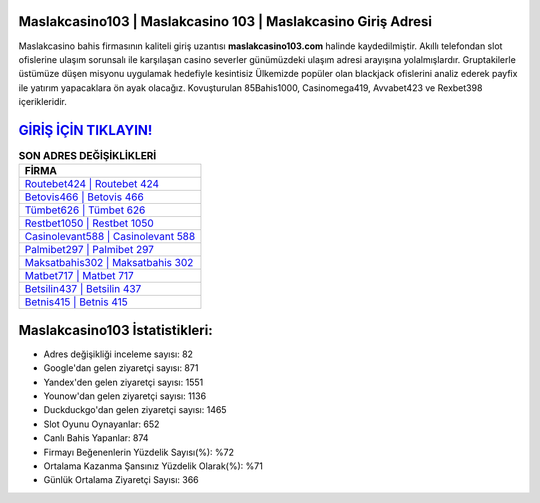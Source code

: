 ﻿Maslakcasino103 | Maslakcasino 103 | Maslakcasino Giriş Adresi
===================================

.. image:: images/maslakcasino-giris.jpg
   :width: 600
   
Maslakcasino bahis firmasının kaliteli giriş uzantısı **maslakcasino103.com** halinde kaydedilmiştir. Akıllı telefondan slot ofislerine ulaşım sorunsalı ile karşılaşan casino severler günümüzdeki ulaşım adresi arayışına yolalmışlardır. Gruptakilerle üstümüze düşen misyonu uygulamak hedefiyle kesintisiz Ülkemizde popüler olan  blackjack ofislerini analiz ederek payfix ile yatırım yapacaklara ön ayak olacağız. Kovuşturulan 85Bahis1000, Casinomega419, Avvabet423 ve Rexbet398 içerikleridir.

`GİRİŞ İÇİN TIKLAYIN! <https://urlday.cc/git>`_
==============

.. list-table:: **SON ADRES DEĞİŞİKLİKLERİ**
   :widths: 100
   :header-rows: 1

   * - FİRMA
   * - `Routebet424 | Routebet 424 <routebet424-routebet-424-routebet-giris-adresi.html>`_
   * - `Betovis466 | Betovis 466 <betovis466-betovis-466-betovis-giris-adresi.html>`_
   * - `Tümbet626 | Tümbet 626 <tumbet626-tumbet-626-tumbet-giris-adresi.html>`_	 
   * - `Restbet1050 | Restbet 1050 <restbet1050-restbet-1050-restbet-giris-adresi.html>`_	 
   * - `Casinolevant588 | Casinolevant 588 <casinolevant588-casinolevant-588-casinolevant-giris-adresi.html>`_ 
   * - `Palmibet297 | Palmibet 297 <palmibet297-palmibet-297-palmibet-giris-adresi.html>`_
   * - `Maksatbahis302 | Maksatbahis 302 <maksatbahis302-maksatbahis-302-maksatbahis-giris-adresi.html>`_	 
   * - `Matbet717 | Matbet 717 <matbet717-matbet-717-matbet-giris-adresi.html>`_
   * - `Betsilin437 | Betsilin 437 <betsilin437-betsilin-437-betsilin-giris-adresi.html>`_
   * - `Betnis415 | Betnis 415 <betnis415-betnis-415-betnis-giris-adresi.html>`_
	 
Maslakcasino103 İstatistikleri:
===================================	 
* Adres değişikliği inceleme sayısı: 82
* Google'dan gelen ziyaretçi sayısı: 871
* Yandex'den gelen ziyaretçi sayısı: 1551
* Younow'dan gelen ziyaretçi sayısı: 1136
* Duckduckgo'dan gelen ziyaretçi sayısı: 1465
* Slot Oyunu Oynayanlar: 652
* Canlı Bahis Yapanlar: 874
* Firmayı Beğenenlerin Yüzdelik Sayısı(%): %72
* Ortalama Kazanma Şansınız Yüzdelik Olarak(%): %71
* Günlük Ortalama Ziyaretçi Sayısı: 366
